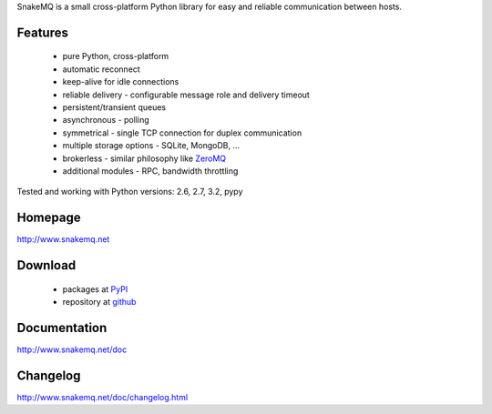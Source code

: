 SnakeMQ is a small cross-platform Python library for easy and reliable
communication between hosts.

Features
========
  * pure Python, cross-platform
  * automatic reconnect
  * keep-alive for idle connections
  * reliable delivery - configurable message role and delivery timeout
  * persistent/transient queues
  * asynchronous - polling
  * symmetrical - single TCP connection for duplex communication
  * multiple storage options - SQLite, MongoDB, ...
  * brokerless - similar philosophy like `ZeroMQ <http://www.zeromq.org/>`_
  * additional modules - RPC, bandwidth throttling

Tested and working with Python versions: 2.6, 2.7, 3.2, pypy

Homepage
========
http://www.snakemq.net

Download
========
  * packages at `PyPI <http://pypi.python.org/pypi/snakeMQ>`_
  * repository at `github <https://github.com/dsiroky/snakemq>`_

Documentation
=============
http://www.snakemq.net/doc

Changelog
=============
http://www.snakemq.net/doc/changelog.html
